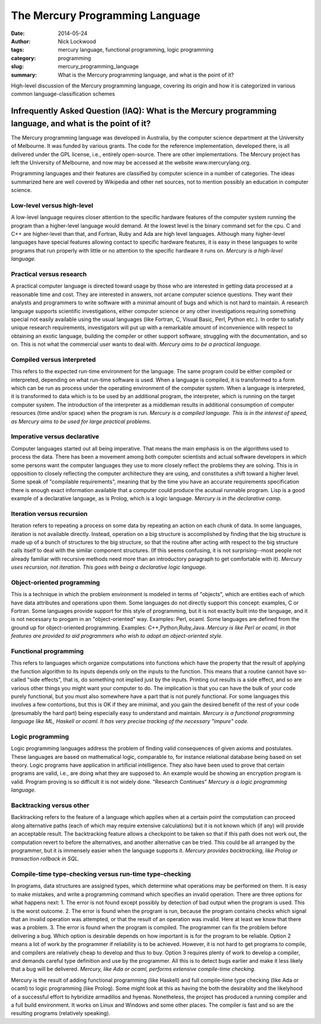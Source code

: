 The Mercury Programming Language
################################

:date: 2014-05-24 
:author: Nick Lockwood
:tags: mercury language, functional programming, logic programming
:category: programming
:slug: mercury_programming_language
:summary: What is the Mercury programming language, and what is the point of it?

High-level discussion of the Mercury programming language, covering its origin and 
how it is categorized in various common language-classification schemes

Infrequently Asked Question (IAQ): What is the Mercury programming language, and what is the point of it?
=========================================================================================================

The Mercury programming language was developed in Australia, by the computer science
department at the University of Melbourne.  It was funded by various grants.  The
code for the reference implementation, developed there, is all delivered under the GPL
license, i.e., entirely open-source.  There are other implementations.  The Mercury project
has left the University of Melbourne, and now may be accessed at the website www.mercurylang.org.

Programming languages and their features are classified by computer science in a number
of categories.  The ideas summarized here are well covered by Wikipedia and other net
sources, not to mention possibly an education in computer science.

Low-level versus high-level
---------------------------
A low-level language requires closer attention to the specific hardware features of the 
computer system running the program than a higher-level language would demand.  At the
lowest level is the binary command set for the cpu.  C and C++ are higher-level than 
that, and Fortran, Ruby and Ada are high level languages.  Although many higher-level
languages have special features allowing contact to specific hardware features, it is
easy in these languages to write programs that run properly with little or no attention
to the specific hardware it runs on.  
*Mercury is a high-level language.*

Practical versus research
-------------------------
A practical computer language is directed toward usage by those who are interested
in getting data processed at a reasonable time and cost.  They are interested in
answers, not arcane computer science questions.  They want their analysts and
programmers to write software with a minimal amount of bugs and which is not hard
to maintain. A research language supports scientific investigations, either 
computer science or any other investigations requiring something special not 
easily available using the usual languages (like Fortran, C, Visual Basic, Perl,
Python etc.).  In order to satisfy unique research requirements, investigators
will put up with a remarkable amount of inconvenience with respect to obtaining
an exotic language, building the compiler or other support software, struggling
with the documentation, and so on.  This is not what the commercial user wants
to deal with.
*Mercury aims to be a practical language.*

Compiled versus interpreted
---------------------------
This refers to the expected run-time environment for the language.  The same
program could be either compiled or interpreted, depending on what run-time
software is used.  When a language is compiled, it is transformed to a form 
which can be run as process under the operating environment of the computer
system.  When a language is interpreted, it is transformed to data which is
to be used by an additional program, the interpreter, which is running
on the target computer system.  The introduction of the interpreter as a 
middleman results in additional consumption of computer resources (time and/or 
space) when the program is run.
*Mercury is a compiled language.  This is in the interest of speed, as Mercury aims
to be used for large practical problems.*

Imperative versus declarative
-----------------------------
Computer languages started out all being imperative.  That means the main
emphasis is on the algorithms used to process the data.  There has been 
a movement among both computer scientists and actual software developers
in which some persons want the computer languages they use to more closely
reflect the problems they are solving.  This is in opposition to closely
reflecting the computer architecture they are using, and constitutes a shift
toward a higher level.  Some speak of "compilable requirements", meaning that
by the time you have an accurate requirements specification there is enough
exact information available that a computer could produce the acutual
runnable program.  Lisp is a good example of a declarative language, as
is Prolog, which is a logic language.
*Mercury is in the declarative camp.*

Iteration versus recursion
--------------------------
Iteration refers to repeating a process on some data by repeating an action on each
chunk of data.  In some languages, iteration is not available directly. Instead,
operation on a big structure is accomplished by finding that the big structure is made
up of a bunch of structures to the big structure, so that the routine after acting with
respect to the big structure calls itself to deal with the similar component structures.
(If this seems confusing, it is not surprising--most people not already familiar with
recursive methods need more than an introductory paragraph to get comfortable with it). 
*Mercury uses recursion, not iteration.  This goes with being a declarative logic 
language.*

Object-oriented programming
---------------------------
This is a technique in which the problem environment is modeled in terms
of "objects", which are entities each of which have data attributes and operations
upon them.  Some languages do not directly support this concept:  examples,
C or Fortran.  Some languages provide support for this style of programming,
but it is not exactly built into the language, and it is not necessary to
progam in an "object-oriented" way.  Examples:  Perl, ocaml.  Some languages
are defined from the ground up for object-oriented programming.  Examples:
C++,Python,Ruby,Java.
*Mercury is like Perl or ocaml, in that features are provided to aid programmers
who wish to adopt an object-oriented style.*

Functional programming
----------------------
This refers to languages which organize computations into functions
which have the property that the result of applying the function algorithm
to its inputs depends only on the inputs to the function.  This means
that a routine cannot have so-called "side effects", that is, do something
not implied just by the inputs.  Printing out results is a side effect,
and so are various other things you might want your computer to do.
The implication is that you can have the bulk of your code purely
functional, but you must also somewhere have a part that is not purely
functional.  For some languages this involves a few contortions, but
this is OK if they are minimal, and you gain the desired benefit of
the rest of your code (presumably the hard part) being especially
easy to understand and maintain.
*Mercury is a functional programming language like ML, Haskell or ocaml.
It has very precise tracking of the necessary "impure" code.*

Logic programming
-----------------
Logic programming languages address the problem of finding valid consequences
of given axioms and postulates.  These languages are based on mathematical 
logic, comparable to, for instance relational database being based on set
theory.  Logic programs have application in artificial intelligence.  They
also have been used to prove that certain programs are valid, i.e., are 
doing what they are supposed to.  An example would be showing an encryption
program is valid.  Program proving is so difficult it is not widely done.
"Research Continues"
*Mercury is a logic programming language.*

Backtracking versus other
-------------------------
Backtracking refers to the feature of a language which applies when at a certain
point the computation can proceed along alternative paths (each of which may
require extensive calculations) but it is not known which (if any) will provide
an acceptable result.  The backtracking feature allows a checkpoint to be taken
so that if this path does not work out, the computation revert to before the 
alternatives, and another alternative can be tried.  This could be all arranged
by the programmer, but it is immensely easier when the language supports it.
*Mercury provides backtracking, like Prolog or transaction rollback in SQL.*

Compile-time type-checking versus run-time type-checking
--------------------------------------------------------
In programs, data structures are assigned types, which determine what operations
may be performed on them.  It is easy to make mistakes, and write a programming
command which specifies an invalid operation.  There are three options for what 
happens next: 
1.  The error is not found except possibly by detection of bad output when the
program is used.  This is the worst outcome.
2.  The error is found when the program is run, because the program contains checks
which signal that an invalid operation was attempted, or that the result of an
operation was invalid.  Here at least we know that there was a problem.
3.  The error is found when the program is compiled.  The programmer can fix the
problem before delivering a bug.
Which option is desirable depends on how important is is for the program to be
reliable.  Option 2 means a lot of work by the programmer if reliability is to be
achieved.  However, it is not hard to get programs to compile, and compilers are
relatively cheap to develop and thus to buy.
Option 3 requires plenty of work to develop a compiler, and demands careful type
definition and use by the programmer.  All this is to detect bugs earlier and
make it less likely that a bug will be delivered.
*Mercury, like Ada or ocaml, performs extensive compile-time checking.*


Mercury is the result of adding functional programming (like Haskell) and full
compile-time type checking (like Ada or ocaml) to logic programming (like Prolog).
Some might look at this as having the both the desirablity and the likelyhood of
a successful effort to hybridize armadillos and hyenas.  Nonetheless, the project
has produced a running compiler and a full build environment.  It works on Linux
and Windows and some other places.  The compiler is fast and so are the resulting
programs (relatively speaking).  
